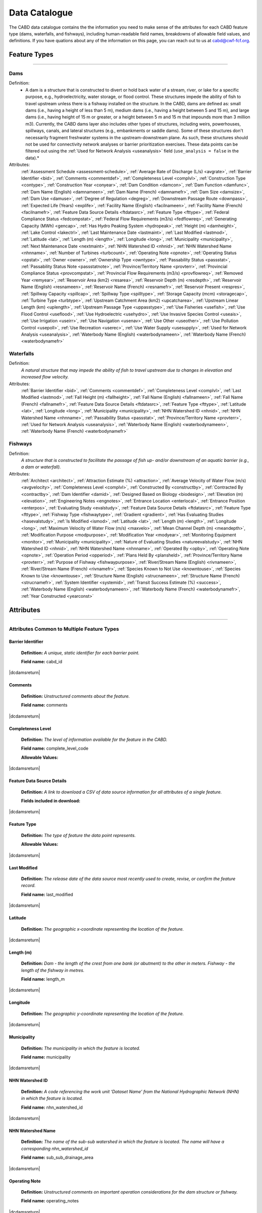 .. _data-catalogue:

==============
Data Catalogue
==============

The CABD data catalogue contains the the information you need to make sense of the attributes for each CABD feature type (dams, waterfalls, and fishways), including human-readable field names, breakdowns of allowable field values, and definitions. If you have quations about any of the information on this page, you can reach out to us at cabd@cwf-fcf.org.

Feature Types
-------------

-----

.. _dams-layer:

Dams
~~~~
Definition:	
    * A dam is a structure that is constructed to divert or hold back water of a stream, river, or lake for a specific purpose, e.g., hydroelectricity, water storage, or flood control. These structures impede the ability of fish to travel upstream unless there is a fishway installed on the structure. In the CABD, dams are defined as: small dams (i.e., having a height of less than 5 m), medium dams (i.e., having a height between 5 and 15 m), and large dams (i.e., having height of 15 m or greater, or a height between 5 m and 15 m that impounds more than 3 million m3). Currently, the CABD dams layer also includes other types of structures, including weirs, powerhouses, spillways, canals, and lateral structures (e.g., embankments or saddle dams). Some of these structures don't necessarily fragment freshwater systems in the upstream-downstream plane. As such, these structures should not be used for connectivity network analyses or barrier prioritization exercises. These data points can be filtered out using the :ref:`Used for Network Analysis <useanalysis>` field (``use_analysis = false`` in the data).*
Attributes:
    :ref:`Assessment Schedule <assessment-schedule>`, :ref:`Average Rate of Discharge (L/s) <avgrate>`, :ref:`Barrier Identifier <bid>`, :ref:`Comments <commentdef>`, :ref:`Completeness Level <complvl>`, :ref:`Construction Type <contype>`, :ref:`Construction Year <conyear>`, :ref:`Dam Condition <damcon>`, :ref:`Dam Function <damfunc>`, :ref:`Dam Name (English) <damnameen>`, :ref:`Dam Name (French) <damnamefr>`, :ref:`Dam Size <damsize>`, :ref:`Dam Use <damuse>`, :ref:`Degree of Regulation <degreg>`, :ref:`Downstream Passage Route <downpass>`, :ref:`Expected Life (Years) <explife>`, :ref:`Facility Name (English) <facilnameen>`, :ref:`Facility Name (French) <facilnamefr>`, :ref:`Feature Data Source Details <ftdatasrc>`, :ref:`Feature Type <fttype>`, :ref:`Federal Compliance Status <fedcompstat>`, :ref:`Federal Flow Requirements (m3/s) <fedflowreq>`, :ref:`Generating Capacity (MWh) <gencap>`, :ref:`Has Hydro Peaking System <hydropeak>`, :ref:`Height (m) <damheight>`, :ref:`Lake Control <lakectrl>`, :ref:`Last Maintenance Date <lastmaint>`, :ref:`Last Modified <lastmod>`, :ref:`Latitude <lat>`, :ref:`Length (m) <length>`, :ref:`Longitude <long>`, :ref:`Municipality <municipality>`, :ref:`Next Maintenance Date <nextmaint>`, :ref:`NHN Watershed ID <nhnid>`, :ref:`NHN Watershed Name <nhnname>`, :ref:`Number of Turbines <turbcount>`, :ref:`Operating Note <opnote>`, :ref:`Operating Status <opstat>`, :ref:`Owner <owner>`, :ref:`Ownership Type <owntype>`, :ref:`Passability Status <passstat>`, :ref:`Passability Status Note <passstatnote>`, :ref:`Province/Territory Name <provterr>`, :ref:`Provincial Compliance Status <provcompstat>`, :ref:`Provincial Flow Requirements (m3/s) <provflowreq>`, :ref:`Removed Year <remyear>`, :ref:`Reservoir Area (km2) <resarea>`, :ref:`Reservoir Depth (m) <resdepth>`, :ref:`Reservoir Name (English) <resnameen>`, :ref:`Reservoir Name (French) <resnamefr>`, :ref:`Reservoir Present <respres>`, :ref:`Spillway Capacity <spillcap>`, :ref:`Spillway Type <spilltype>`, :ref:`Storage Capacity (mcm) <storagecap>`, :ref:`Turbine Type <turbtype>`, :ref:`Upstream Catchment Area (km2) <upcatcharea>`, :ref:`Upstream Linear Length (km) <uplength>`, :ref:`Upstream Passage Type <uppasstype>`, :ref:`Use Fisheries <usefish>`, :ref:`Use Flood Control <useflood>`, :ref:`Use Hydroelectric <usehydro>`, :ref:`Use Invasive Species Control <useais>`, :ref:`Use Irrigation <useirr>`, :ref:`Use Navigation <usenav>`, :ref:`Use Other <useother>`, :ref:`Use Pollution Control <usepoll>`, :ref:`Use Recreation <userec>`, :ref:`Use Water Supply <usesupply>`, :ref:`Used for Network Analysis <useanalysis>`, :ref:`Waterbody Name (English) <waterbodynameen>`, :ref:`Waterbody Name (French) <waterbodynamefr>`

Waterfalls
~~~~~~~~~~
Definition:
    *A natural structure that may impede the ability of fish to travel upstream due to changes in elevation and increased flow velocity.*
Attributes:	
    :ref:`Barrier Identifier <bid>`, :ref:`Comments <commentdef>`, :ref:`Completeness Level <complvl>`, :ref:`Last Modified <lastmod>`, :ref:`Fall Height (m) <fallheight>`, :ref:`Fall Name (English) <fallnameen>`, :ref:`Fall Name (French) <fallnamefr>`, :ref:`Feature Data Source Details <ftdatasrc>`, :ref:`Feature Type <fttype>`, :ref:`Latitude <lat>`, :ref:`Longitude <long>`, :ref:`Municipality <municipality>`, :ref:`NHN Watershed ID <nhnid>`, :ref:`NHN Watershed Name <nhnname>`, :ref:`Passability Status <passstat>`, :ref:`Province/Territory Name <provterr>`, :ref:`Used for Network Analysis <useanalysis>`, :ref:`Waterbody Name (English) <waterbodynameen>`, :ref:`Waterbody Name (French) <waterbodynamefr>` 

Fishways
~~~~~~~~
Definition:
    *A structure that is constructed to facilitate the passage of fish up- and/or downstream of an aquatic barrier (e.g., a dam or waterfall).*
Attributes:
    :ref:`Architect <architect>`, :ref:`Attraction Estimate (%) <attraction>`, :ref:`Average Velocity of Water Flow (m/s) <avgvelocity>`, :ref:`Completeness Level <complvl>`, :ref:`Constructed By <constructby>`, :ref:`Contracted By <contractby>`, :ref:`Dam Identifier <damid>`, :ref:`Designed Based on Biology <biodesign>`, :ref:`Elevation (m) <elevation>`, :ref:`Engineering Notes <engnotes>`, :ref:`Entrance Location <enterlocal>`, :ref:`Entrance Position <enterpos>`, :ref:`Evaluating Study <evalstudy>`, :ref:`Feature Data Source Details <ftdatasrc>`, :ref:`Feature Type <fttype>`, :ref:`Fishway Type <fishwaytype>`, :ref:`Gradient <gradient>`, :ref:`Has Evaluating Studies <hasevalstudy>`, :ref:`Is Modified <ismod>`, :ref:`Latitude <lat>`, :ref:`Length (m) <length>`, :ref:`Longitude <long>`, :ref:`Maximum Velocity of Water Flow (m/s) <maxvelo>`, :ref:`Mean Channel Depth (m) <meandepth>`, :ref:`Modification Purpose <modpurpose>`, :ref:`Modification Year <modyear>`, :ref:`Monitoring Equipment <monitor>`, :ref:`Municipality <municipality>`, :ref:`Nature of Evaluating Studies <natureevalstudy>`, :ref:`NHN Watershed ID <nhnid>`, :ref:`NHN Watershed Name <nhnname>`, :ref:`Operated By <opby>`, :ref:`Operating Note <opnote>`, :ref:`Operation Period <opperiod>`, :ref:`Plans Held By <plansheld>`, :ref:`Province/Territory Name <provterr>`, :ref:`Purpose of Fishway  <fishwaypurpose>`, :ref:`River/Stream Name (English) <rivnameen>`, :ref:`River/Stream Name (French) <rivnamefr>`, :ref:`Species Known to Not Use <knowntouse>`, :ref:`Species Known to Use <knowntouse>`, :ref:`Structure Name (English) <strucnameen>`, :ref:`Structure Name (French) <strucnamefr>`, :ref:`System Identifier <systemid>`, :ref:`Transit Success Estimate (%) <success>`, :ref:`Waterbody Name (English) <waterbodynameen>`, :ref:`Waterbody Name (French) <waterbodynamefr>`, :ref:`Year Constructed <yearconst>`


Attributes 
----------

-----

Attributes Common to Multiple Feature Types
~~~~~~~~~~~~~~~~~~~~~~~~~~~~~~~~~~~~~~~~~~~

.. _bid:

Barrier Identifier
++++++++++++++++++
 **Definition:**	*A unique, static identifier for each barrier point.* 
 
 **Field name:** cabd_id

|dcdamsreturn|

.. _commentdef:

Comments
++++++++
 **Definition:** *Unstructured comments about the feature.*
 
 **Field name:** comments

|dcdamsreturn|

.. _complvl:

Completeness Level
++++++++++++++++++
 **Definition:** *The level of information available for the feature in the CABD.*
 
 **Field name:** complete_level_code

 **Allowable Values:** 

.. csv-table:: 
    :file: tbl/complvl.csv
    :widths: 15, 20, 25, 25, 25
    :header-rows: 1

|dcdamsreturn|

.. _ftdatasrc:

Feature Data Source Details
+++++++++++++++++++++++++++
 **Definition:** *A link to download a CSV of data source information for all attributes of a single feature.* 
 
 **Fields included in download:**

.. csv-table:: 
    :file: tbl/ftdatasrc.csv
    :widths: 25, 75
    :header-rows: 1

|dcdamsreturn|

.. _fttype:

Feature Type
++++++++++++
 **Definition:** *The type of feature the data point represents.*
 
 **Allowable Values:**		

.. csv-table:: 
    :file: tbl/fttype.csv
    :widths: 15, 85
    :header-rows: 1

|dcdamsreturn|

.. _lastmod:

Last Modified
+++++++++++++
 **Definition:** *The release date of the data source most recently used to create, revise, or confirm the feature record.*
 
 **Field name:** last_modified

|dcdamsreturn|

.. _lat:

Latitude
++++++++
 **Definition:** *The geographic x-coordinate representing the location of the feature.* 
 
|dcdamsreturn|

.. _length:

Length (m)
++++++++++
 **Definition:** *Dam - the length of the crest from one bank (or abutment) to the other in meters. Fishway - the length of the fishway in metres.*
 
 **Field name:** length_m

|dcdamsreturn|

.. _long:

Longitude
+++++++++
 **Definition:** *The geographic y-coordinate representing the location of the feature.* 
 
|dcdamsreturn|

.. _municipality:

Municipality
++++++++++++
 **Definition:** *The municipality in which the feature is located.*
 
 **Field name:** municipality

|dcdamsreturn|

.. _nhnid:

NHN Watershed ID
++++++++++++++++
 **Definition:** *A code referencing the work unit ‘Dataset Name’ from the National Hydrographic Network (NHN) in which the feature is located.* 
 
 **Field name:** nhn_watershed_id

|dcdamsreturn|

.. _nhnname:

NHN Watershed Name
++++++++++++++++++
 **Definition:** *The name of the sub-sub watershed in which the feature is located. The name will have a corresponding nhn_watershed_id*
 
 **Field name:** sub_sub_drainage_area

|dcdamsreturn|

.. _opnote:

Operating Note
++++++++++++++
 **Definition:** *Unstructured comments on important operation considerations for the dam structure or fishway.* 
 
 **Field name:** operating_notes

|dcdamsreturn|

.. _passstat:

Passability Status
++++++++++++++++++
 **Definition:** *The degree to which the feature acts as a barrier to fish in the upstream direction.* 
 
 **Field name:** passability_status_code

 **Allowable Values:**	

.. csv-table:: 
    :file: tbl/passstat.csv
    :widths: 15, 15, 30, 20, 20
    :header-rows: 1

|dcdamsreturn|

.. _passstatnote:

Passability Status Note
+++++++++++++++++++++++
 **Definition:** *Unstructured notes to provide context for the assigned passability status (e.g., species restrictions).*
 
 **Field name:** passability_status_note

|dcdamsreturn|

.. _provterr:

Province/Territory Name
+++++++++++++++++++++++
 **Definition:** *The Province or Territory in which the feature is located.*
 
 **Field name:** province_territory_code

|dcdamsreturn|

.. _waterbodynameen:

Waterbody Name (English)
++++++++++++++++++++++++
 **Definition:** *Name of waterbody in which the feature is recorded (English).* 
 
 **Field name:** waterbody_name_en

|dcdamsreturn|

.. _waterbodynamefr:

Waterbody Name (French)
+++++++++++++++++++++++
 **Definition:** *Name of waterbody in which the feature is recorded (French).* 
 
 **Field name:** waterbody_name_fr

|dcdamsreturn|

.. _useanalysis:

Used for Network Analysis
+++++++++++++++++++++++++
**Definition:** *Indicates whether a barrier should be snapped to the stream network and used for network connectivity analysis.*

**Field name:** use_analysis

**Allowable Values:**	

.. csv-table:: 
    :file: tbl/useanalysis.csv
    :widths: 15, 25, 30, 30
    :header-rows: 1

|dcdamsreturn|

Attributes Unique to Dams
~~~~~~~~~~~~~~~~~~~~~~~~~

.. _assessment-schedule:

Assessment Schedule
+++++++++++++++++++
 **Definition:** *The frequency with which the dam structure is assessed/maintained by an owner or regulatory body.*
 
 **Field name:** assess_schedule

|dcdamsreturn|

.. _avgrate:

Average Rate of Discharge (L/s)
+++++++++++++++++++++++++++++++
 **Definition:** *The average rate of discharge at the dam location in litres per second.*
 
 **Field name:** avg_rate_of_discharge_ls

|dcdamsreturn|

.. _contype:

Construction Type
+++++++++++++++++
 **Definition:** *The type of dam structure, categorized by construction material/design.* 
 
 **Field name:** construction_type_code

 **Allowable Values:**	

.. csv-table:: 
    :file: tbl/contype.csv
    :widths: 15, 20, 65
    :header-rows: 1

|dcdamsreturn|

.. _conyear:

Construction Year
+++++++++++++++++
 **Definition:** *The year dam construction was completed (sometimes a best estimate).*
 
 **Field name:** construction_year

|dcdamsreturn|

.. _damcon:

Dam Condition
+++++++++++++
 **Definition:** *The dam’s physical condition.*
 
 **Field name:** condition_code

 **Allowable Values:**

.. csv-table:: 
    :file: tbl/damcon.csv
    :widths: 15, 15, 70
    :header-rows: 1

|dcdamsreturn|

.. _damfunc:

Dam Function
++++++++++++
 **Definition:** *The intended function of the dam.* 
 
 **Field name:** function_code

 **Allowable Values:**	

.. csv-table:: 
    :file: tbl/damfunc.csv
    :widths: 15, 25, 70
    :header-rows: 1

|dcdamsreturn|

.. _damnameen:

Dam Name (English)
++++++++++++++++++
 **Definition:** *Given or known name of the dam structure (English).*
 
 **Field name:** dam_name_en

|dcdamsreturn|

.. _damnamefr:

Dam Name (French)
+++++++++++++++++
 **Definition:** *Given or known name of the dam structure (French).*
 
 **Field name:** dam_name_fr

|dcdamsreturn|

.. _damsize:

Dam Size
++++++++
 **Definition:** *The size category of the dam based on the height of the dam in meters (‘Height (m)’).* 
 
 **Field name:** size_class_code

 **Allowable Values:**	

.. csv-table:: 
    :file: tbl/damsize.csv
    :widths: 15, 15, 70
    :header-rows: 1

|dcdamsreturn|

.. _damuse:

Dam Use
+++++++
 **Definition:** *The primary use of the dam.*
 
 **Field name:** use_code

 **Allowable Values:**	

.. csv-table:: 
    :file: tbl/damuse.csv
    :widths: 15, 25, 60
    :header-rows: 1

|dcdamsreturn|

.. _degreg:

Degree of Regulation
++++++++++++++++++++
 **Definition:** *Degree of Regulation (DOR) in percent; equivalent to “residence time” of water in the reservoir.*
 
 **Field name:** degree_of_regulation_pc

|dcdamsreturn|

.. _downpass:

Downstream Passage Route
++++++++++++++++++++++++
 **Definition:** *The type of downstream fish passage route associated with the dam.*
 
 **Field name:** down_passage_route_code

 **Allowable Values:**	

.. csv-table:: 
    :file: tbl/downpass.csv
    :widths: 15, 15, 70
    :header-rows: 1

|dcdamsreturn|

.. _explife:

Expected Life (Years)
+++++++++++++++++++++
 **Definition:** *The number of years the dam structure is expected to last.* 
 
 **Field name:** expected_life

|dcdamsreturn|

.. _facilnameen:

Facility Name (English)
+++++++++++++++++++++++
 **Definition:** *The given or known name of the larger facility of which the dam is a part (e.g., a hydroelectric generating station or mining operation); English.*
 
 **Field name:** facility_name_en

|dcdamsreturn|

.. _facilnamefr:

Facility Name (French)
++++++++++++++++++++++
 **Definition:** *The given or known name of the larger facility that the dam is a part (e.g., a hydroelectric generating station or mining operation); French.*
 
 **Field name:** facility_name_fr

|dcdamsreturn|

.. _fedcompstat:

Federal Compliance Status
+++++++++++++++++++++++++
 **Definition:** *The regulatory authorizations that have been approved for the dam by the federal licensing body.*
 
 **Field name:** federal_compliance_status

|dcdamsreturn|

.. _fedflowreq:

Federal Flow Requirements (m3/s)
++++++++++++++++++++++++++++++++
 **Definition:** *The minimum flow recommendations for the dam structure in cubic meters per second (m3/s). Based on assessments by Fisheries and Oceans Canada for the protection of fish and fish habitat.*
 
 **Field name:** federal_flow_req

|dcdamsreturn|

.. _gencap:

Generating Capacity (MWh)
+++++++++++++++++++++++++
 **Definition:** *The amount of electricity the hydroelectric facility can produce in megawatt hours.*
 
 **Field name:** generating_capacity_mwh

|dcdamsreturn|

.. _hydropeak:

Has Hydro Peaking System
++++++++++++++++++++++++
 **Definition:** *Indicates if the dam uses a hydro peaking system.*
 
 **Field name:** hydro_peaking_system

|dcdamsreturn|

.. _damheight:

Height (m)
++++++++++
 **Definition:** *The reported height of the dam in meters. Depending on the data source this can be height of the dam wall, crest height, or head height.* 
 
 **Field name:** height_m

|dcdamsreturn|

.. _lakectrl:

Lake Control
++++++++++++
 **Definition:** *Indicates if a reservoir has been built at the location of an existing natural lake, with the dam acting as a lake control structure.*
 
 **Field name:** lake_control_code

 **Allowable Values:**	

.. csv-table:: 
    :file: tbl/lakectrl.csv
    :widths: 15, 15, 70
    :header-rows: 1

|dcdamsreturn|

.. _lastmaint:

Last Maintenance Date
+++++++++++++++++++++
 **Definition:** *The date of last maintenance or renovation work.*
 
 **Field name:** maintenance_last

|dcdamsreturn|

.. _nextmaint:

Next Maintenance Date
+++++++++++++++++++++
 **Definition:** *The date of the next scheduled maintenance or renovation work.*
 
 **Field name:** maintenance_next

|dcdamsreturn|

.. _turbcount:

Number of Turbines
++++++++++++++++++
 **Definition:** *The number of turbines associated with the dam structure.*
 
 **Field name:** turbine_number

|dcdamsreturn|

.. _opstat:

Operating Status
++++++++++++++++
 **Definition:** *The operating status of the dam.*
 
 **Field name:** operating_status_code

 **Allowable Values:**	

.. csv-table:: 
    :file: tbl/opstat.csv
    :widths: 15, 25, 60
    :header-rows: 1

|dcdamsreturn|

.. _owner:

Owner
+++++
 **Definition:** *The person, company, organization, government unit, public utility, corporation, or other entity which either holds a water license to operate a dam or retains the legal property title on the dam site.* 
 
 **Field name:** owner

|dcdamsreturn|

.. _owntype:

Ownership Type
++++++++++++++
 **Definition:** *The ownership category associated with the dam.*
 
 **Field name:** ownership_type_code

 **Allowable Values:**	

.. csv-table:: 
    :file: tbl/owntype.csv
    :widths: 15, 25, 60
    :header-rows: 1

|dcdamsreturn|

.. _provcompstat:

Provincial Compliance Status
++++++++++++++++++++++++++++
 **Definition:** *The regulatory authorizations that have been approved for the dam by the provincial licensing body.* 
 
 **Field name:** provincial_compliance_status

|dcdamsreturn|

.. _provflowreq:

Provincial Flow Requirements (m3/s)
+++++++++++++++++++++++++++++++++++
 **Definition:** *The legislated flow requirements for the dam structure in cubic meters per second (m^3/s) regulated by the provincial licensing body.*
 
 **Field name:** provincial_flow_req

|dcdamsreturn|

.. _remyear:

Removed Year
++++++++++++
 **Definition:** *The year the dam was decommissioned, removed, replaced, subsumed, or destroyed.*
 
 **Field name:** removed_year

|dcdamsreturn|

.. _resarea:

Reservoir Area (km2)
++++++++++++++++++++
 **Definition:** *The surface area of the reservoir in square kilometers.* 
 
 **Field name:** reservoir_area_skm

|dcdamsreturn|

.. _resdepth:

Reservoir Depth (m)
+++++++++++++++++++
 **Definition:** *The average depth of the reservoir in meters.*
 
 **Field name:** reservoir_depth_m

|dcdamsreturn|

.. _resnameen:

Reservoir Name (English)
++++++++++++++++++++++++
 **Definition:** *Name of the reservoir or controlled lake (English).* 
 
 **Field name:** reservoir_name_en

|dcdamsreturn|

.. _resnamefr:

Reservoir Name (French)
+++++++++++++++++++++++
 **Definition:** *Name of the reservoir or controlled lake (French).* 
 
 **Field name:** reservoir_name_fr

|dcdamsreturn|

.. _respres:

Reservoir Present
+++++++++++++++++
 **Definition:** *Indicates if a reservoir is present due to construction of the dam.* 
 
 **Field name:** reservoir_present

|dcdamsreturn|

.. _spillcap:

Spillway Capacity
+++++++++++++++++
 **Definition:** *The designed capacity of the spillway in m^3/s.* 
 
 **Field name:** spillway_capacity

|dcdamsreturn|

.. _spilltype:

Spillway Type
+++++++++++++
 **Definition:** *The type of spillway associated with the dam structure.* 
 
 **Field name:** spillway_type_code

 **Allowable Values:**	

.. csv-table:: 
    :file: tbl/spilltype.csv
    :widths: 15, 15, 70
    :header-rows: 1

|dcdamsreturn|

.. _storagecap:

Storage Capacity (mcm)
++++++++++++++++++++++
 **Definition:** *The storage capacity of the reservoir in million cubic meters.*
 
 **Field name:** storage_capacity_mcm

|dcdamsreturn|

.. _turbtype:

Turbine Type
++++++++++++
 **Definition:** *The type of turbine in the dam structure.* 
 
 **Field name:** turbine_type_code

 **Allowable Values:**	

.. csv-table:: 
    :file: tbl/turbtype.csv
    :widths: 10, 25, 65
    :header-rows: 1

|dcdamsreturn|

.. _upcatcharea:

Upstream Catchment Area (km2)
+++++++++++++++++++++++++++++
 **Definition:** *The area of the upstream catchment draining into the stream or reservoir in square kilometers.*
 
 **Field name:** catchment_area_skm

|dcdamsreturn|

.. _uplength:

Upstream Linear Length (km)
+++++++++++++++++++++++++++
 **Definition:** *The amount of unobstructed linear kilometers upstream of the dam that would become available to aquatic species if the dam were to be remediated.*
 
 **Field name:** upstream_linear_km

|dcdamsreturn|

.. _uppasstype:

Upstream Passage Type
+++++++++++++++++++++
 **Definition:** *The type of upstream fish passage measure associated with the dam.*
 
 **Field name:** up_passage_type_code

 **Allowable Values:**	

.. csv-table:: 
    :file: tbl/uppasstype.csv
    :widths: 15, 25, 60
    :header-rows: 1

|dcdamsreturn|

.. _usefish:

Use Fisheries
+++++++++++++
 **Definition:** *Indicates the dam is used for fisheries purposes, and the extent to which fisheries are a planned use.*
 
 **Field name:** use_fish_code

 **Allowable Values:**	

.. csv-table:: 
    :file: tbl/usetype.csv
    :widths: 15, 20, 65
    :header-rows: 1

|dcdamsreturn|

.. _useflood:

Use Flood Control
+++++++++++++++++
 **Definition:** *Indicates the dam is used for flood control purposes, and the extent to which flood control is a planned use.*
 
 **Field name:** use_floodcontrol_code

 **Allowable Values:**	

.. csv-table:: 
    :file: tbl/usetype.csv
    :widths: 15, 20, 65
    :header-rows: 1

|dcdamsreturn|

.. _usehydro:

Use Hydroelectric
+++++++++++++++++
 **Definition:** *Indicates the dam is used for hydroelectric energy production, and the extent to which hydroelectric production is a planned use.*
 
 **Field name:** use_eletricity_code

 **Allowable Values:**	

.. csv-table:: 
    :file: tbl/usetype.csv
    :widths: 15, 20, 65
    :header-rows: 1

|dcdamsreturn|

.. _useais:

Use Invasive Species Control
++++++++++++++++++++++++++++
 **Definition:** 	Indicates the dam is used to control invasive species and the extent to which invasive species control is a planned use.
 
 **Field name:** use_invasivespecies_code

 **Allowable Values:**	

.. csv-table:: 
    :file: tbl/usetype.csv
    :widths: 15, 20, 65
    :header-rows: 1

|dcdamsreturn|

.. _useirr:

Use Irrigation
++++++++++++++
 **Definition:** *Indicates the dam is used for irrigation purposes, and the extent to which irrigation is a planned use.* 
 
 **Field name:** use_irrigation_code

 **Allowable Values:**	

.. csv-table:: 
    :file: tbl/usetype.csv
    :widths: 15, 20, 65
    :header-rows: 1

|dcdamsreturn|

.. _usenav:

Use Navigation
++++++++++++++
 **Definition:** *Indicates the dam is used for navigation, and the extent to which navigation is a planned use.*
 
 **Field name:** use_navigation_code

 **Allowable Values:**	

.. csv-table:: 
    :file: tbl/usetype.csv
    :widths: 15, 20, 65
    :header-rows: 1

|dcdamsreturn|

.. _useother:

Use Other
+++++++++
 **Definition:** *Indicates the dam is used for “other” purposes, and the extent to which it is a planned use.*
 
 **Field name:** use_other_code

 **Allowable Values:**	

.. csv-table:: 
    :file: tbl/usetype.csv
    :widths: 15, 20, 65
    :header-rows: 1

|dcdamsreturn|

.. _usepoll:

Use Pollution Control
+++++++++++++++++++++
 **Definition:** *Indicates the dam is used for pollution control purposes, and the extent to which pollution control is a planned use.*
 
 **Field name:** use_pollution_code

 **Allowable Values:**	

.. csv-table:: 
    :file: tbl/usetype.csv
    :widths: 15, 20, 65
    :header-rows: 1

|dcdamsreturn|

.. _userec:

Use Recreation
++++++++++++++
 **Definition:** *Indicates the dam is used for recreation purposes, and the extent to which recreation is a planned use.*
 
 **Field name:** use_recreation_code

 **Allowable Values:**	
 
.. csv-table:: 
    :file: tbl/usetype.csv
    :widths: 15, 20, 65
    :header-rows: 1

|dcdamsreturn|

.. _usesupply:

Use Water Supply
++++++++++++++++
 **Definition:** *Indicates the dam is used for water supply purposes, and the extent to which water supply is a planned use.*
 
 **Field name:** use_supply_code

 **Allowable Values:**	

.. csv-table:: 
    :file: tbl/usetype.csv
    :widths: 15, 20, 65
    :header-rows: 1

|dcdamsreturn|

Attributes Unique to Waterfalls
~~~~~~~~~~~~~~~~~~~~~~~~~~~~~~~

.. _fallheight:

Fall Height (m)
+++++++++++++++
 **Definition:** *Height of the waterfall in metres.* 
 
 **Field name:** fall_height_m

|dcfallreturn|

.. _fallnameen:

Fall Name (English)
+++++++++++++++++++
 **Definition:** *Given or known name of the waterfall (English).*
 
 **Field name:** fall_name_en

|dcfallreturn|

.. _fallnamefr:

Fall Name (French)
++++++++++++++++++
 **Definition:** *Given or known name of the waterfall (French).*
 
 **Field name:** fall_name_fr

|dcfallreturn|

Attributes Unique to Fishways
~~~~~~~~~~~~~~~~~~~~~~~~~~~~~

.. _architect:

Architect
+++++++++
 **Definition:** *Company/organization that designed the fishway structure.* 
 
 **Field name:** architect

|dcfishreturn|

.. _attraction:

Attraction Estimate (%)
+++++++++++++++++++++++
 **Definition:** *Portion of individuals attracted to the fishway in percent.* 
 
 **Field name:** estimate_of_attraction_pct

|dcfishreturn|

.. _avgvelocity:

Average Velocity of Water Flow (m/s)
++++++++++++++++++++++++++++++++++++
 **Definition:** *Average velocity of water flow through the fishway in m/s.* 
 
 **Field name:** mean_fishway_velocity_ms

|dcfishreturn|

.. _constructby:

Constructed By
++++++++++++++
 **Definition:** *Name of the company that constructed the fishway.* 
 
 **Field name:** constructed_by

|dcfishreturn|

.. _contractby:

Contracted By
+++++++++++++
 **Definition:** *Name of the agency that contracted the fishway.* 
 
 **Field name:** contracted_by

|dcfishreturn|

.. _damid:

Dam Identifier
++++++++++++++
 **Definition:** *The unique barrier identifier (cabd_id) corresponding to the dam that the fishway structure is associated with.* 
 
 **Field name:** dam_id

|dcfishreturn|

.. _biodesign:

Designed Based on Biology
+++++++++++++++++++++++++
 **Definition:** *Indicates whether the fishway was designed based on the biology of the species.* 
 
 **Field name:** designed_on_biology

|dcfishreturn|

.. _elevation:

Elevation (m)
+++++++++++++
 **Definition:** *Change in height between fishway exit and entrance in meters.* 
 
 **Field name:** elevation_m

|dcfishreturn|

.. _engnotes:

Engineering Notes
+++++++++++++++++
 **Definition:** *Notes regarding design and construction of the fishway* 
 
 **Field name:** engineering_notes

|dcfishreturn|

.. _enterlocal:

Entrance Location
+++++++++++++++++
 **Definition:** *Indicates if the entrance of the fishway is located mid-stream or on the bank.* 
 
 **Field name:** entrance_location_code

 **Allowable Values:** Midstream(1), Bank(2)

|dcfishreturn|

.. _enterpos:

Entrance Position
+++++++++++++++++
 **Definition:** *Indicates the entrance position of the fishway in the water column.*
 
 **Field name:** entrance_position_code 

 **Allowable Values:** Bottom(1), Surface(2), Bottom and Surface(3), Mid-column(4)

|dcfishreturn|

.. _evalstudy:

Evaluating Study
++++++++++++++++
 **Definition:** *The reference for the literature (peer-reviewed and ‘‘grey’’) used to gather additional information about the fishway.* 
 
 **Field name:** fishway_reference_id

|dcfishreturn|

.. _fishwaytype:

Fishway Type
++++++++++++
 **Definition:** *The type of fishway structure (values are consistent with ‘Upstream Passage Type’ values for dams).* 
 
 **Field name:** fishpass_type_code

 **Allowable Values:**	

.. csv-table:: 
    :file: tbl/uppasstype.csv
    :widths: 25, 15, 60
    :header-rows: 1
	
|dcfishreturn|

.. _gradient:

Gradient
++++++++
 **Definition:** *The fishway’s angle of inclination in percent.* 
 
 **Field name:** gradient

|dcfishreturn|

.. _hasevalstudy:

Has Evaluating Studies
++++++++++++++++++++++
 **Definition:** *Indicates whether an evaluation study has been performed at the fishway.* 
 
 **Field name:** has_evaluating_studies

|dcfishreturn|

.. _ismod:

Is Modified
+++++++++++
 **Definition:** *Indicates if the fishway has had any post-construction modifications.* 
 
 **Field name:** modified

|dcfishreturn|

.. _maxvelo:

Maximum Velocity of Water Flow (m/s)
++++++++++++++++++++++++++++++++++++
 **Definition:** *Maximum velocity of water flow recorded in the fishway in m/s.* 
 
 **Field name:** max_fishway_velocity_ms

|dcfishreturn|

.. _meandepth:

Mean Channel Depth (m)
++++++++++++++++++++++
 **Definition:** *Depth of fishway channel, in meters, during operation.* 
 
 **Field name:** depth_m

|dcfishreturn|

.. _modpurpose:

Modification Purpose
++++++++++++++++++++
 **Definition:** *Purpose of post-construction modifications.*
 
 **Field name:** modification_purpose

|dcfishreturn|

.. _modyear:

Modification Year
+++++++++++++++++
 **Definition:** *The year that post-construction modifications were completed.*
 
 **Field name:** modification_year

|dcfishreturn|

.. _monitor:

Monitoring Equipment
++++++++++++++++++++
 **Definition:** *Monitoring equipment used at the fishway.*
 
 **Field name:** monitoring_equipment

|dcfishreturn|

.. _natureevalstudy:

Nature of Evaluating Studies
++++++++++++++++++++++++++++
 **Definition:** *The type of evaluation study performed.*
 
 **Field name:** nature_of_evaluation_studies

|dcfishreturn|

.. _opby:

Operated By
+++++++++++
 **Definition:** *Agency responsible for operating the fishway.*

 **Field name:** operated_by

|dcfishreturn|

.. _opperiod:

Operation Period
++++++++++++++++
 **Definition:** *The dates the fishway is in operation.*
 
 **Field name:** operation_period

|dcfishreturn|

.. _plansheld:

Plans Held By
+++++++++++++
 **Definition:** *Name of the agency that possesses the plans for the fishway.*
 
 **Field name:** plans_held_by

|dcfishreturn|

.. _fishwaypurpose:

Purpose of Fishway
++++++++++++++++++
 **Definition:** *The reason the fishway was designed and implemented.* 
 
 **Field name:** purpose

|dcfishreturn|

.. _rivnameen:

River/Stream Name (English)
+++++++++++++++++++++++++++
 **Definition:** *Name of river/stream in which the feature is recorded (English).* 
 
 **Field name:** river_name_en

|dcfishreturn|

.. _rivnamefr:

River/Stream Name (French)
++++++++++++++++++++++++++
 **Definition:** *Name of river/stream in which the feature is recorded (French).* 
 
 **Field name:** river_name_fr

|dcfishreturn|

.. _knownnotuse:

Species Known to Not Use
++++++++++++++++++++++++
 **Definition:** *Species where it is known that the fishway presents a significant barrier to migration.*
 
 **Field name:** known_to_not_use

|dcfishreturn|

.. _knowntouse:

Species Known to Use
++++++++++++++++++++
 **Definition:** *Species that are known to use the fishway.* 

 **Field name:** known_to_use
 
|dcfishreturn|

.. _strucnameen:

Structure Name (English)
++++++++++++++++++++++++
 **Definition:** *The given or known name of the fishway structure or the dam with which it is associated (English).* 
 
 **Field name:** structure_name_en

|dcfishreturn|

.. _strucnamefr:

Structure Name (French)
+++++++++++++++++++++++
 **Definition:** *The given or known name of the fishway structure or the dam it is associated with (French).* 
 
 **Field name:** structure_name_fr

|dcfishreturn|

.. _systemid:

System Identifier
+++++++++++++++++
 **Definition:** *Unique identifier for each fishway point.* 
 
 **Field name:** cabd_id

|dcfishreturn|

.. _success:

Transit Success Estimate (%)
++++++++++++++++++++++++++++
 **Definition:** *Estimated percentage of individuals that successfully pass through the fishway.*
 
 **Field name:** estimate_of_passage_success_pct

|dcfishreturn|

.. _yearconst:

Year Constructed
++++++++++++++++
 **Definition:** *Year in which the fishway structure was built.* 
 
 **Field name:** year_constructed
 
|dcfishreturn|
